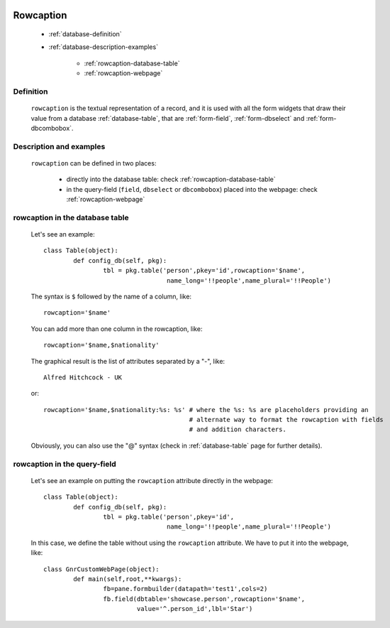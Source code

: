 	.. _database-rowcaption:

============
 Rowcaption
============

	- :ref:`database-definition`
	
	- :ref:`database-description-examples`
	
		- :ref:`rowcaption-database-table`
		- :ref:`rowcaption-webpage`

	.. _database-definition:

Definition
==========

	``rowcaption`` is the textual representation of a record, and it is used with all the form widgets that draw their value from a database :ref:`database-table`, that are :ref:`form-field`, :ref:`form-dbselect` and :ref:`form-dbcombobox`.

	.. _database-description-examples:

Description and examples
========================

	``rowcaption`` can be defined in two places:
	
		* directly into the database table: check :ref:`rowcaption-database-table`
		* in the query-field (``field``, ``dbselect`` or ``dbcombobox``) placed into the webpage: check :ref:`rowcaption-webpage`

	.. _rowcaption-database-table:

rowcaption in the database table
================================
	
	Let's see an example::
	
		class Table(object):
			def config_db(self, pkg):
				tbl = pkg.table('person',pkey='id',rowcaption='$name',
				                 name_long='!!people',name_plural='!!People')

	The syntax is ``$`` followed by the name of a column, like::
	
		rowcaption='$name'
		
	You can add more than one column in the rowcaption, like::
	
		rowcaption='$name,$nationality'
		
	The graphical result is the list of attributes separated by a "-", like::

		Alfred Hitchcock - UK
		
	or::
	
		rowcaption='$name,$nationality:%s: %s' # where the %s: %s are placeholders providing an
		                                       # alternate way to format the rowcaption with fields
		                                       # and addition characters.
	
	Obviously, you can also use the "@" syntax (check in :ref:`database-table` page for further details).
	
	.. _rowcaption-webpage:
	
rowcaption in the query-field
=============================
	
	Let's see an example on putting the ``rowcaption`` attribute directly in the webpage::
	
		class Table(object):
			def config_db(self, pkg):
				tbl = pkg.table('person',pkey='id',
				                 name_long='!!people',name_plural='!!People')
		
	In this case, we define the table without using the ``rowcaption`` attribute. We have to put it into the webpage, like::
	
		class GnrCustomWebPage(object):
			def main(self,root,**kwargs):
				fb=pane.formbuilder(datapath='test1',cols=2)
				fb.field(dbtable='showcase.person',rowcaption='$name',
				         value='^.person_id',lbl='Star')


